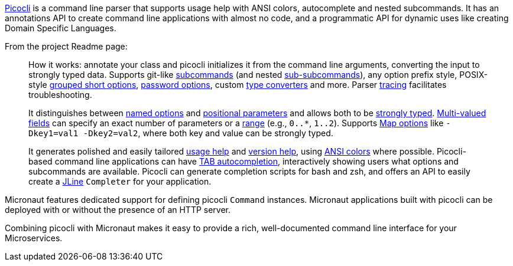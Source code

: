 https://github.com/remkop/picocli[Picocli] is a command line parser that supports usage help with ANSI colors, autocomplete and nested subcommands. It has an annotations API to create command line applications with almost no code, and a programmatic API for dynamic uses like creating Domain Specific Languages.

From the project Readme page:

[quote]
____
How it works: annotate your class and picocli initializes it from the command line arguments,
converting the input to strongly typed data. Supports git-like http://picocli.info/#_subcommands[subcommands]
(and nested http://picocli.info/#_nested_sub_subcommands[sub-subcommands]),
any option prefix style, POSIX-style http://picocli.info/#_short_posix_options[grouped short options],
http://picocli.info/#_interactive_password_options[password options],
custom http://picocli.info/#_custom_type_converters[type converters] and more.
Parser http://picocli.info/#_tracing[tracing] facilitates troubleshooting.

It distinguishes between link:http://picocli.info/#_options[named options] and
http://picocli.info/#_positional_parameters[positional parameters] and allows both to be
http://picocli.info/#_strongly_typed_everything[strongly typed].
http://picocli.info/#_multiple_values[Multi-valued fields] can specify
an exact number of parameters or a http://picocli.info/#_arity[range] (e.g., `0..*`, `1..2`).
Supports http://picocli.info/#_maps[Map options] like `-Dkey1=val1 -Dkey2=val2`, where both key and value can be strongly typed.

It generates polished and easily tailored http://picocli.info/#_usage_help[usage help]
and  http://picocli.info/#_version_help[version help],
using http://picocli.info/#_ansi_colors_and_styles[ANSI colors] where possible.
Picocli-based command line applications can have http://picocli.info/autocomplete.html[TAB autocompletion],
interactively showing users what options and subcommands are available.
Picocli can generate completion scripts for bash and zsh, and offers an API to easily create a https://github.com/jline/jline3[JLine] `Completer` for your application.
____

Micronaut features dedicated support for defining picocli `Command` instances. Micronaut applications built with picocli can be deployed with or without the presence of an HTTP server.

Combining picocli with Micronaut makes it easy to provide a rich, well-documented command line interface for your Microservices.